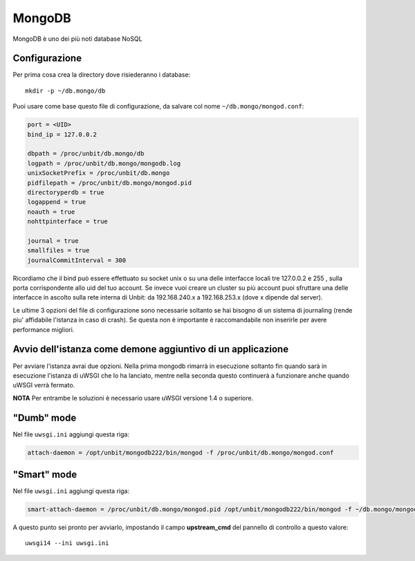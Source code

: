 =======
MongoDB
=======

MongoDB è uno dei più noti database NoSQL

Configurazione
--------------

Per prima cosa crea la directory dove risiederanno i database:

.. parsed-literal::
    mkdir -p ~/db.mongo/db

Puoi usare come base questo file di configurazione, da salvare col nome ``~/db.mongo/mongod.conf``:

.. code-block:: ini
    
    port = <UID>
    bind_ip = 127.0.0.2
    
    dbpath = /proc/unbit/db.mongo/db
    logpath = /proc/unbit/db.mongo/mongodb.log
    unixSocketPrefix = /proc/unbit/db.mongo
    pidfilepath = /proc/unbit/db.mongo/mongod.pid
    directoryperdb = true
    logappend = true
    noauth = true
    nohttpinterface = true

    journal = true
    smallfiles = true
    journalCommitInterval = 300
    
Ricordiamo che il bind può essere effettuato su socket unix o su una delle interfacce locali tre 127.0.0.2 e 255 , sulla porta corrispondente allo uid del tuo account. Se invece vuoi creare un cluster su più account puoi sfruttare una delle interfacce in ascolto sulla rete interna di Unbit: da 192.168.240.x a 192.168.253.x (dove x dipende dal server).

Le ultime 3 opzioni del file di configurazione sono necessarie soltanto se hai bisogno di un sistema di journaling (rende piu' affidabile l'istanza in caso di crash). Se questa non è importante è raccomandabile non inserirle per avere performance migliori.

Avvio dell'istanza come demone aggiuntivo di un applicazione
------------------------------------------------------------

Per avviare l'istanza avrai due opzioni. Nella prima mongodb rimarrà in esecuzione soltanto fin quando sarà in esecuzione l'istanza di uWSGI che lo ha lanciato, mentre nella seconda questo continuerà a funzionare anche quando uWSGI verrà fermato.

**NOTA** Per entrambe le soluzioni è necessario usare uWSGI versione 1.4 o superiore.

"Dumb" mode
-----------

Nel file ``uwsgi.ini`` aggiungi questa riga:

.. code-block:: ini

    attach-daemon = /opt/unbit/mongodb222/bin/mongod -f /proc/unbit/db.mongo/mongod.conf

"Smart" mode
------------

Nel file ``uwsgi.ini`` aggiungi questa riga:

.. code-block:: ini

    smart-attach-daemon = /proc/unbit/db.mongo/mongod.pid /opt/unbit/mongodb222/bin/mongod -f ~/db.mongo/mongod.conf

A questo punto sei pronto per avviarlo, impostando il campo **upstream_cmd** del pannello di controllo a questo valore:

.. parsed-literal::
    uwsgi14 --ini uwsgi.ini

